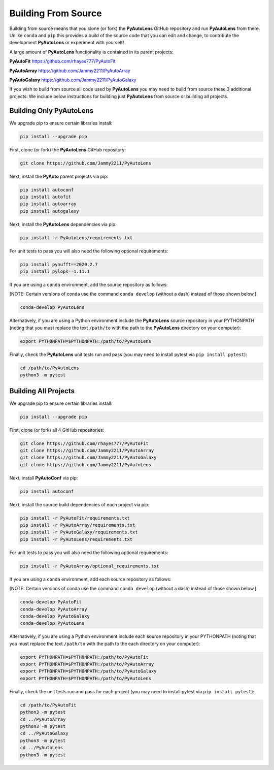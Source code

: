 .. _source:

Building From Source
====================

Building from source means that you clone (or fork) the **PyAutoLens** GitHub repository and run **PyAutoLens** from
there. Unlike ``conda`` and ``pip`` this provides a build of the source code that you can edit and change, to
contribute the development **PyAutoLens** or experiment with yourself!

A large amount of **PyAutoLens** functionality is contained in its parent projects:

**PyAutoFit** https://github.com/rhayes777/PyAutoFit

**PyAutoArray** https://github.com/Jammy2211/PyAutoArray

**PyAutoGalaxy** https://github.com/Jammy2211/PyAutoGalaxy

If you wish to build from source all code used by **PyAutoLens** you may need to build from source these 3 additional
projects. We include below instructions for building just **PyAutoLens** from source or building all projects.

Building Only PyAutoLens
------------------------

We upgrade pip to ensure certain libraries install:

.. code-block:: bash

    pip install --upgrade pip

First, clone (or fork) the **PyAutoLens** GitHub repository:

.. code-block:: bash

    git clone https://github.com/Jammy2211/PyAutoLens

Next, install the **PyAuto** parent projects via pip:

.. code-block:: bash

   pip install autoconf
   pip install autofit
   pip install autoarray
   pip install autogalaxy

Next, install the **PyAutoLens** dependencies via pip:

.. code-block:: bash

   pip install -r PyAutoLens/requirements.txt

For unit tests to pass you will also need the following optional requirements:

.. code-block:: bash

    pip install pynufft==2020.2.7
    pip install pylops==1.11.1

If you are using a ``conda`` environment, add the source repository as follows:

[NOTE: Certain versions of conda use the command ``conda develop`` (without a dash) instead of those shown below.]

.. code-block:: bash

   conda-develop PyAutoLens

Alternatively, if you are using a Python environment include the **PyAutoLens** source repository in your PYTHONPATH
(noting that you must replace the text ``/path/to`` with the path to the **PyAutoLens** directory on your computer):

.. code-block:: bash

   export PYTHONPATH=$PYTHONPATH:/path/to/PyAutoLens

Finally, check the **PyAutoLens** unit tests run and pass (you may need to install pytest via ``pip install pytest``):

.. code-block:: bash

   cd /path/to/PyAutoLens
   python3 -m pytest


Building All Projects
---------------------

We upgrade pip to ensure certain libraries install:

.. code-block:: bash

    pip install --upgrade pip

First, clone (or fork) all 4 GitHub repositories:

.. code-block:: bash

    git clone https://github.com/rhayes777/PyAutoFit
    git clone https://github.com/Jammy2211/PyAutoArray
    git clone https://github.com/Jammy2211/PyAutoGalaxy
    git clone https://github.com/Jammy2211/PyAutoLens

Next, install **PyAutoConf** via pip:

.. code-block:: bash

   pip install autoconf

Next, install the source build dependencies of each project via pip:

.. code-block:: bash

   pip install -r PyAutoFit/requirements.txt
   pip install -r PyAutoArray/requirements.txt
   pip install -r PyAutoGalaxy/requirements.txt
   pip install -r PyAutoLens/requirements.txt

For unit tests to pass you will also need the following optional requirements:

.. code-block:: bash

   pip install -r PyAutoArray/optional_requirements.txt

If you are using a ``conda`` environment, add each source repository as follows:

[NOTE: Certain versions of conda use the command ``conda develop`` (without a dash) instead of those shown below.]

.. code-block:: bash

   conda-develop PyAutoFit
   conda-develop PyAutoArray
   conda-develop PyAutoGalaxy
   conda-develop PyAutoLens

Alternatively, if you are using a Python environment include each source repository in your PYTHONPATH
(noting that you must replace the text ``/path/to`` with the path to the each directory on your computer):

.. code-block:: bash

   export PYTHONPATH=$PYTHONPATH:/path/to/PyAutoFit
   export PYTHONPATH=$PYTHONPATH:/path/to/PyAutoArray
   export PYTHONPATH=$PYTHONPATH:/path/to/PyAutoGalaxy
   export PYTHONPATH=$PYTHONPATH:/path/to/PyAutoLens

Finally, check the unit tests run and pass for each project (you may need to install pytest via ``pip install pytest``):

.. code-block:: bash

   cd /path/to/PyAutoFit
   python3 -m pytest
   cd ../PyAutoArray
   python3 -m pytest
   cd ../PyAutoGalaxy
   python3 -m pytest
   cd ../PyAutoLens
   python3 -m pytest